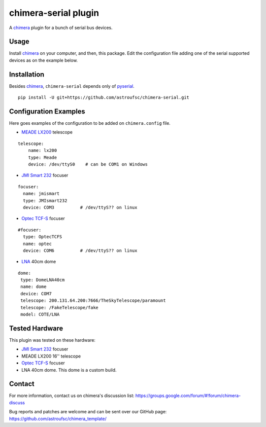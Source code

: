 chimera-serial plugin
=====================

A chimera_ plugin for a bunch of serial bus devices.

Usage
-----

Install chimera_ on your computer, and then, this package. Edit the configuration file adding one of the serial
supported devices as on the example below.

Installation
------------

Besides chimera_, ``chimera-serial`` depends only of pyserial_.

::

    pip install -U git+https://github.com/astroufsc/chimera-serial.git


Configuration Examples
----------------------

Here goes examples of the configuration to be added on ``chimera.config`` file.

* `MEADE LX200`_ telescope

::

    telescope:
        name: lx200
        type: Meade
        device: /dev/ttyS0    # can be COM1 on Windows

* `JMI Smart 232`_ focuser

::

    focuser:
      name: jmismart
      type: JMIsmart232
      device: COM3          # /dev/ttyS?? on linux

* `Optec TCF-S`_ focuser

::

    #focuser:
      type: OptecTCFS
      name: optec
      device: COM6          # /dev/ttyS?? on linux

* LNA_ 40cm dome

::

    dome:
     type: DomeLNA40cm
     name: dome
     device: COM7
     telescope: 200.131.64.200:7666/TheSkyTelescope/paramount
     telescope: /FakeTelescope/fake
     model: COTE/LNA


Tested Hardware
---------------

This plugin was tested on these hardware:

* `JMI Smart 232`_ focuser
* MEADE LX200 16'' telescope
* `Optec TCF-S`_ focuser
* LNA 40cm dome. This dome is a custom build.


Contact
-------

For more information, contact us on chimera's discussion list:
https://groups.google.com/forum/#!forum/chimera-discuss

Bug reports and patches are welcome and can be sent over our GitHub page:
https://github.com/astroufsc/chimera_template/

.. _chimera: https://www.github.com/astroufsc/chimera/
.. _pyserial: http://pyserial.sourceforge.net/
.. _JMI Smart 232: http://www.jimsmobile.com/
.. _LNA: http://www.lna.br/
.. _MEADE LX200: http://www.meade.com/products/telescopes/lx200.html
.. _Optec TCF-S: http://www.optecinc.com/astronomy/catalog/tcf/tcf-s.htm